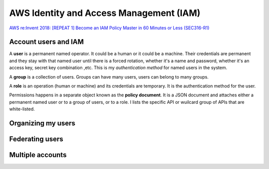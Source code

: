 AWS Identity and Access Management (IAM)
########################################

`AWS re:Invent 2018: [REPEAT 1] Become an IAM Policy Master in 60 Minutes or Less (SEC316-R1) <https://www.youtube.com/watch?v=YQsK4MtsELU&feature=emb_logo>`_

Account users and IAM
*********************

A **user** is a permanent named operator. It could be a human or it could be a machine. Their credentials are permanent and they stay with that named user until there is a forced rotation, whether it's a name and password, whether it's an access key, secret key combination ,etc. This is my *authentication method* for named users in the system.

A **group** is a collection of users. Groups can have many users, users can belong to many groups.

A **role** is an operation (human or machine) and its credentials are temporary. It is the authentication method for the user.

Permissions happens in a separate object known as the **policy document**. It is a JSON document and attaches either a permanent named user or to a group of users, or to a role. I lists the specific API or wuilcard group of APIs that are white-listed.

Organizing my users
*******************

Federating users
****************

Multiple accounts
*****************
